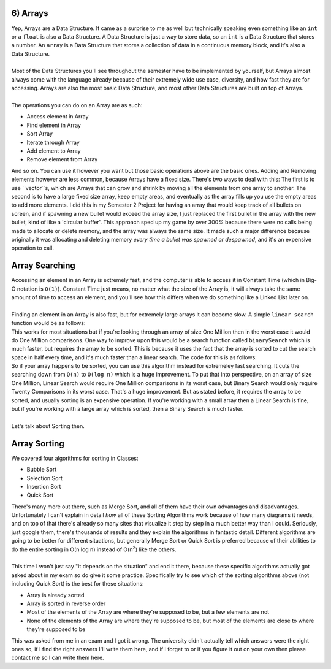 .. _s3-dsa-t06:

6) Arrays
---------

| Yep, Arrays are a Data Structure. It came as a surprise to me as well but technically speaking even something like an ``int`` or a ``float`` is also a Data Structure. A Data Structure is just a way to store data, so an ``int`` is a Data Structure that stores a number. An ``array`` is a Data Structure that stores a collection of data in a continuous memory block, and it's also a Data Structure.
|
| Most of the Data Structures you'll see throughout the semester have to be implemented by yourself, but Arrays almost always come with the language already because of their extremely wide use case, diversity, and how fast they are for accessing. Arrays are also the most basic Data Structure, and most other Data Structures are built on top of Arrays.
|
| The operations you can do on an Array are as such:
*   Access element in Array
*   Find element in Array
*   Sort Array
*   Iterate through Array
*   Add element to Array
*   Remove element from Array
| And so on. You can use it however you want but those basic operations above are the basic ones. Adding and Removing elements however are less common, because Arrays have a fixed size. There's two ways to deal with this: The first is to use ``vector``s, which are Arrays that can grow and shrink by moving all the elements from one array to another. The second is to have a large fixed size array, keep empty areas, and eventually as the array fills up you use the empty areas to add more elements. I did this in my Semester 2 Project for having an array that would keep track of all bullets on screen, and if spawning a new bullet would exceed the array size, I just replaced the first bullet in the array with the new bullet, kind of like a 'circular buffer'. This approach sped up my game by over 300% because there were no calls being made to allocate or delete memory, and the array was always the same size. It made such a major difference because originally it was allocating and deleting memory *every time a bullet was spawned or despawned*, and it's an expensive operation to call.

Array Searching
---------------

| Accessing an element in an Array is extremely fast, and the computer is able to access it in Constant Time (which in Big-O notation is ``O(1)``). Constant Time just means, no matter what the size of the Array is, it will always take the same amount of time to access an element, and you'll see how this differs when we do something like a Linked List later on.
|
| Finding an element in an Array is also fast, but for extremely large arrays it can become slow. A simple ``linear search`` function would be as follows:

.. code-block:: c++
   :linenos:

    int linearSearch(int array[], int size, int element) {
        for (int i = 0; i < size; i++) {
            if (array[i] == element) {
                return i;
            }
        }
        return -1;
    }

| This works for most situations but if you're looking through an array of size One Million then in the worst case it would do One Million comparisons. One way to improve upon this would be a search function called ``binarySearch`` which is much faster, but requires the array to be sorted. This is because it uses the fact that the array is sorted to cut the search space in half every time, and it's much faster than a linear search. The code for this is as follows:

.. code-block:: c++
   :linenos:

    int binarySearch(int array[], int size, int element) {
        int left = 0;
        int right = size - 1;
        while (left <= right) {
            int middle = (left + right) / 2;
            if (array[middle] == element) {
                return middle;
            }
            if (array[middle] < element) {
                left = middle + 1;
            } else {
                right = middle - 1;
            }
        }
        return -1;
    }

| So if your array happens to be sorted, you can use this algorithm instead for extremeley fast searching. It cuts the searching down from ``O(n)`` to ``O(log n)`` which is a huge improvement. To put that into perspective, on an array of size One Million, Linear Search would require One Million comparisons in its worst case, but Binary Search would only require Twenty Comparisons in its worst case. That's a huge improvement. But as stated before, it requires the array to be sorted, and usually sorting is an expensive operation. If you're working with a small array then a Linear Search is fine, but if you're working with a large array which is sorted, then a Binary Search is much faster.
|
| Let's talk about Sorting then.

Array Sorting
-------------

| We covered four algorithms for sorting in Classes:
*   Bubble Sort
*   Selection Sort
*   Insertion Sort
*   Quick Sort
| There's many more out there, such as Merge Sort, and all of them have their own advantages and disadvantages. Unfortunately I can't explain in detail *how* all of these Sorting Algorithms work because of how many diagrams it needs, and on top of that there's already so many sites that visualize it step by step in a much better way than I could. Seriously, just google them, there's thousands of results and they explain the algorithms in fantastic detail. Different algorithms are going to be better for different situations, but generally Merge Sort or Quick Sort is preferred because of their abilities to do the entire sorting in O(n log n) instead of O(n\ :sup:`2`\) like the others.
|
| This time I won't just say "it depends on the situation" and end it there, because these specific algorithms actually got asked about in my exam so do give it some practice. Specifically try to see which of the sorting algorithms above (not including Quick Sort) is the best for these situations:
*   Array is already sorted
*   Array is sorted in reverse order
*   Most of the elements of the Array are where they're supposed to be, but a few elements are not
*   None of the elements of the Array are where they're supposed to be, but most of the elements are close to where they're supposed to be
| This was asked from me in an exam and I got it wrong. The university didn't actually tell which answers were the right ones so, if I find the right answers I'll write them here, and if I forget to or if you figure it out on your own then please contact me so I can write them here.